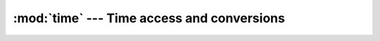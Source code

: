 :mod:`time` ---  Time access and conversions
============================================

.. module:: time
   :synopsis: Time access and conversions.
